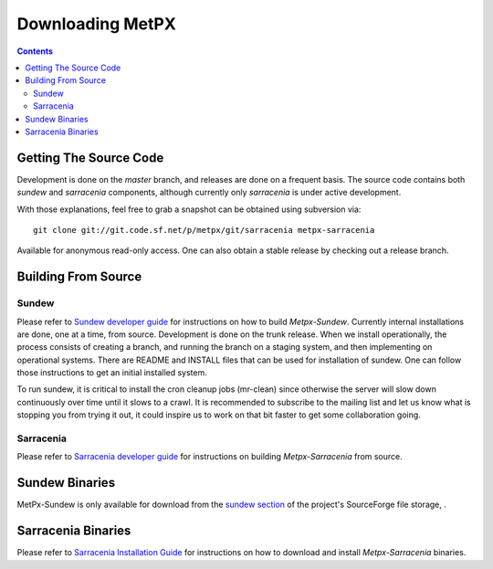=================
Downloading MetPX
=================

.. contents::

Getting The Source Code
-----------------------

Development is done on the *master* branch, and releases are done on a frequent basis. The source code contains both *sundew* and *sarracenia* components, although currently only *sarracenia* is under active development.


With those explanations, feel free to grab a snapshot can be obtained using subversion via::

    git clone git://git.code.sf.net/p/metpx/git/sarracenia metpx-sarracenia


Available for anonymous read-only access. One can also obtain a stable release by checking out a release branch.

Building From Source
--------------------

Sundew
~~~~~~

Please refer to `Sundew developer guide <DevGuide.html>`_ for instructions on how to build *Metpx-Sundew*.
Currently internal installations are done, one at a time, from source.
Development is done on the trunk release.  When we install operationally, the process consists
of creating a branch, and running the branch on a staging system, and then implementing
on operational systems.  There are README and INSTALL files that can be used for
installation of sundew.  One can follow those instructions to get an initial installed
system.

To run sundew, it is critical to install the cron cleanup jobs (mr-clean) since otherwise the
server will slow down continuously over time until it slows to a crawl.
It is recommended to subscribe to the mailing list and let us know what is stopping you from
trying it out, it could inspire us to work on that bit faster to get some collaboration
going.

Sarracenia
~~~~~~~~~~

Please refer to `Sarracenia developer guide <Dev.html>`_ for instructions on building *Metpx-Sarracenia* from source.

Sundew Binaries
---------------

MetPx-Sundew is only available for download from the `sundew section  <https://sourceforge.net/projects/metpx/files/sundew/>`_ of the project's SourceForge file storage, .

Sarracenia Binaries
-------------------

Please refer to `Sarracenia Installation Guide <Install.html>`_ for instructions on how to download and install *Metpx-Sarracenia* binaries. 
